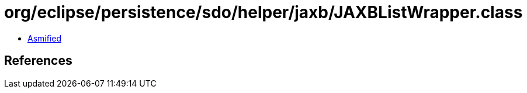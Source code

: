 = org/eclipse/persistence/sdo/helper/jaxb/JAXBListWrapper.class

 - link:JAXBListWrapper-asmified.java[Asmified]

== References

